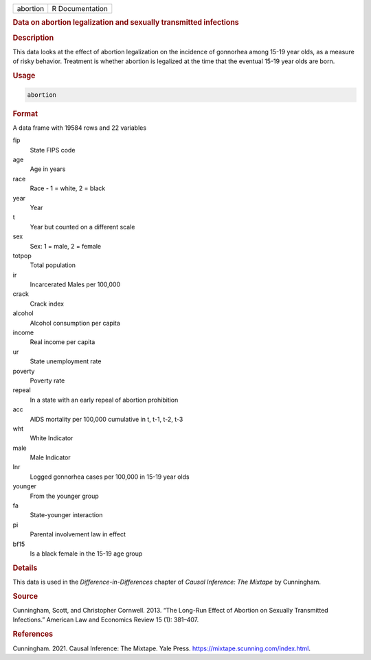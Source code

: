 .. container::

   ======== ===============
   abortion R Documentation
   ======== ===============

   .. rubric:: Data on abortion legalization and sexually transmitted
      infections
      :name: abortion

   .. rubric:: Description
      :name: description

   This data looks at the effect of abortion legalization on the
   incidence of gonnorhea among 15-19 year olds, as a measure of risky
   behavior. Treatment is whether abortion is legalized at the time that
   the eventual 15-19 year olds are born.

   .. rubric:: Usage
      :name: usage

   .. code:: R

      abortion

   .. rubric:: Format
      :name: format

   A data frame with 19584 rows and 22 variables

   fip
      State FIPS code

   age
      Age in years

   race
      Race - 1 = white, 2 = black

   year
      Year

   t
      Year but counted on a different scale

   sex
      Sex: 1 = male, 2 = female

   totpop
      Total population

   ir
      Incarcerated Males per 100,000

   crack
      Crack index

   alcohol
      Alcohol consumption per capita

   income
      Real income per capita

   ur
      State unemployment rate

   poverty
      Poverty rate

   repeal
      In a state with an early repeal of abortion prohibition

   acc
      AIDS mortality per 100,000 cumulative in t, t-1, t-2, t-3

   wht
      White Indicator

   male
      Male Indicator

   lnr
      Logged gonnorhea cases per 100,000 in 15-19 year olds

   younger
      From the younger group

   fa
      State-younger interaction

   pi
      Parental involvement law in effect

   bf15
      Is a black female in the 15-19 age group

   .. rubric:: Details
      :name: details

   This data is used in the *Difference-in-Differences* chapter of
   *Causal Inference: The Mixtape* by Cunningham.

   .. rubric:: Source
      :name: source

   Cunningham, Scott, and Christopher Cornwell. 2013. “The Long-Run
   Effect of Abortion on Sexually Transmitted Infections.” American Law
   and Economics Review 15 (1): 381–407.

   .. rubric:: References
      :name: references

   Cunningham. 2021. Causal Inference: The Mixtape. Yale Press.
   https://mixtape.scunning.com/index.html.
